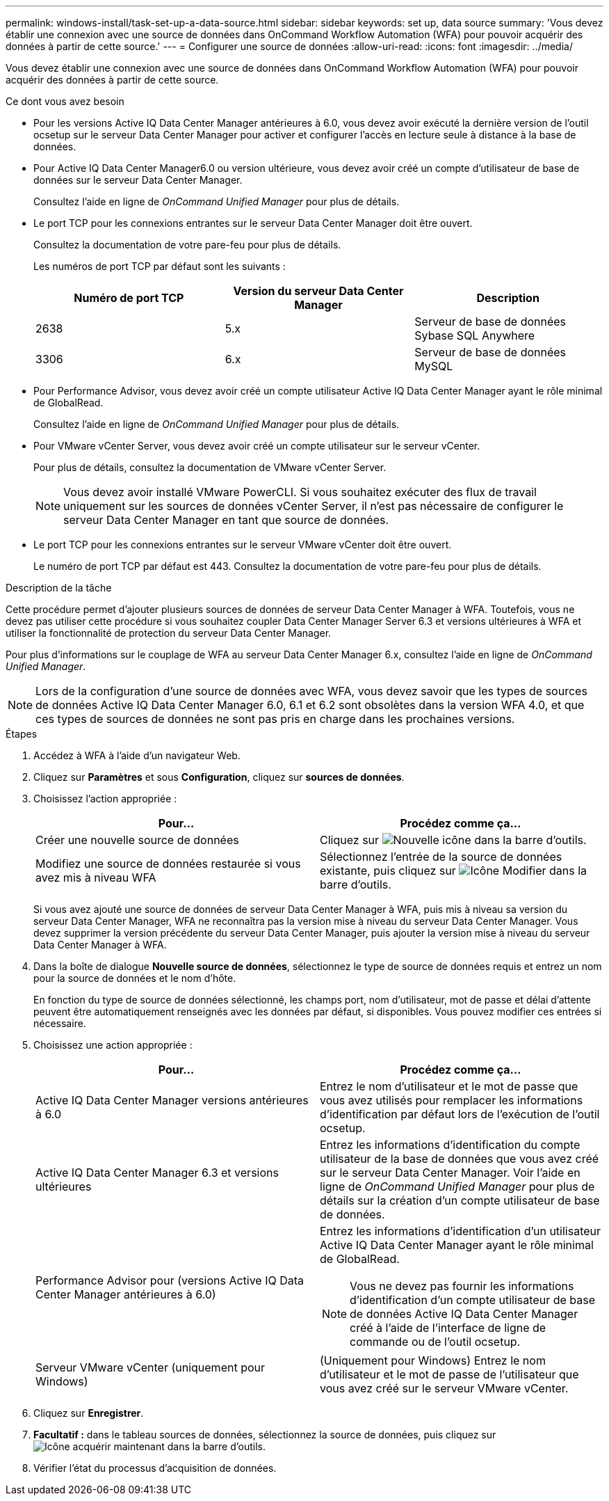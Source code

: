 ---
permalink: windows-install/task-set-up-a-data-source.html 
sidebar: sidebar 
keywords: set up, data source 
summary: 'Vous devez établir une connexion avec une source de données dans OnCommand Workflow Automation (WFA) pour pouvoir acquérir des données à partir de cette source.' 
---
= Configurer une source de données
:allow-uri-read: 
:icons: font
:imagesdir: ../media/


[role="lead"]
Vous devez établir une connexion avec une source de données dans OnCommand Workflow Automation (WFA) pour pouvoir acquérir des données à partir de cette source.

.Ce dont vous avez besoin
* Pour les versions Active IQ Data Center Manager antérieures à 6.0, vous devez avoir exécuté la dernière version de l'outil ocsetup sur le serveur Data Center Manager pour activer et configurer l'accès en lecture seule à distance à la base de données.
* Pour Active IQ Data Center Manager6.0 ou version ultérieure, vous devez avoir créé un compte d'utilisateur de base de données sur le serveur Data Center Manager.
+
Consultez l'aide en ligne de _OnCommand Unified Manager_ pour plus de détails.

* Le port TCP pour les connexions entrantes sur le serveur Data Center Manager doit être ouvert.
+
Consultez la documentation de votre pare-feu pour plus de détails.

+
Les numéros de port TCP par défaut sont les suivants :

+
[cols="3*"]
|===
| Numéro de port TCP | Version du serveur Data Center Manager | Description 


 a| 
2638
 a| 
5.x
 a| 
Serveur de base de données Sybase SQL Anywhere



 a| 
3306
 a| 
6.x
 a| 
Serveur de base de données MySQL

|===
* Pour Performance Advisor, vous devez avoir créé un compte utilisateur Active IQ Data Center Manager ayant le rôle minimal de GlobalRead.
+
Consultez l'aide en ligne de _OnCommand Unified Manager_ pour plus de détails.

* Pour VMware vCenter Server, vous devez avoir créé un compte utilisateur sur le serveur vCenter.
+
Pour plus de détails, consultez la documentation de VMware vCenter Server.

+

NOTE: Vous devez avoir installé VMware PowerCLI. Si vous souhaitez exécuter des flux de travail uniquement sur les sources de données vCenter Server, il n'est pas nécessaire de configurer le serveur Data Center Manager en tant que source de données.

* Le port TCP pour les connexions entrantes sur le serveur VMware vCenter doit être ouvert.
+
Le numéro de port TCP par défaut est 443. Consultez la documentation de votre pare-feu pour plus de détails.



.Description de la tâche
Cette procédure permet d'ajouter plusieurs sources de données de serveur Data Center Manager à WFA. Toutefois, vous ne devez pas utiliser cette procédure si vous souhaitez coupler Data Center Manager Server 6.3 et versions ultérieures à WFA et utiliser la fonctionnalité de protection du serveur Data Center Manager.

Pour plus d'informations sur le couplage de WFA au serveur Data Center Manager 6.x, consultez l'aide en ligne de _OnCommand Unified Manager_.


NOTE: Lors de la configuration d'une source de données avec WFA, vous devez savoir que les types de sources de données Active IQ Data Center Manager 6.0, 6.1 et 6.2 sont obsolètes dans la version WFA 4.0, et que ces types de sources de données ne sont pas pris en charge dans les prochaines versions.

.Étapes
. Accédez à WFA à l'aide d'un navigateur Web.
. Cliquez sur *Paramètres* et sous *Configuration*, cliquez sur *sources de données*.
. Choisissez l'action appropriée :
+
[cols="2*"]
|===
| Pour... | Procédez comme ça... 


 a| 
Créer une nouvelle source de données
 a| 
Cliquez sur image:../media/new_wfa_icon.gif["Nouvelle icône"] dans la barre d'outils.



 a| 
Modifiez une source de données restaurée si vous avez mis à niveau WFA
 a| 
Sélectionnez l'entrée de la source de données existante, puis cliquez sur image:../media/edit_wfa_icon.gif["Icône Modifier"] dans la barre d'outils.

|===
+
Si vous avez ajouté une source de données de serveur Data Center Manager à WFA, puis mis à niveau sa version du serveur Data Center Manager, WFA ne reconnaîtra pas la version mise à niveau du serveur Data Center Manager. Vous devez supprimer la version précédente du serveur Data Center Manager, puis ajouter la version mise à niveau du serveur Data Center Manager à WFA.

. Dans la boîte de dialogue *Nouvelle source de données*, sélectionnez le type de source de données requis et entrez un nom pour la source de données et le nom d'hôte.
+
En fonction du type de source de données sélectionné, les champs port, nom d'utilisateur, mot de passe et délai d'attente peuvent être automatiquement renseignés avec les données par défaut, si disponibles. Vous pouvez modifier ces entrées si nécessaire.

. Choisissez une action appropriée :
+
[cols="2*"]
|===
| Pour... | Procédez comme ça... 


 a| 
Active IQ Data Center Manager versions antérieures à 6.0
 a| 
Entrez le nom d'utilisateur et le mot de passe que vous avez utilisés pour remplacer les informations d'identification par défaut lors de l'exécution de l'outil ocsetup.



 a| 
Active IQ Data Center Manager 6.3 et versions ultérieures
 a| 
Entrez les informations d'identification du compte utilisateur de la base de données que vous avez créé sur le serveur Data Center Manager. Voir l'aide en ligne de _OnCommand Unified Manager_ pour plus de détails sur la création d'un compte utilisateur de base de données.



 a| 
Performance Advisor pour (versions Active IQ Data Center Manager antérieures à 6.0)
 a| 
Entrez les informations d'identification d'un utilisateur Active IQ Data Center Manager ayant le rôle minimal de GlobalRead.

[NOTE]
====
Vous ne devez pas fournir les informations d'identification d'un compte utilisateur de base de données Active IQ Data Center Manager créé à l'aide de l'interface de ligne de commande ou de l'outil ocsetup.

====


 a| 
Serveur VMware vCenter (uniquement pour Windows)
 a| 
(Uniquement pour Windows) Entrez le nom d'utilisateur et le mot de passe de l'utilisateur que vous avez créé sur le serveur VMware vCenter.

|===
. Cliquez sur *Enregistrer*.
. *Facultatif :* dans le tableau sources de données, sélectionnez la source de données, puis cliquez sur image:../media/acquire_now_wfa_icon.gif["Icône acquérir maintenant"] dans la barre d'outils.
. Vérifier l'état du processus d'acquisition de données.


